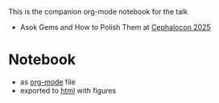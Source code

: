 This is the companion org-mode notebook for the talk

- Asok Gems and How to Polish Them at [[https://cephalocon2025.sched.com/event/27f3n/asok-gems-and-how-to-polish-them-marcel-lauhoff-clyso?iframe=yes&w=100%&sidebar=yes&bg=no][Cephalocon 2025]]

* Notebook
- as [[./notebook.org][org-mode]] file
- exported to [[https://irq0.github.io/talk_asok_gems/notebook.html][html]] with figures
